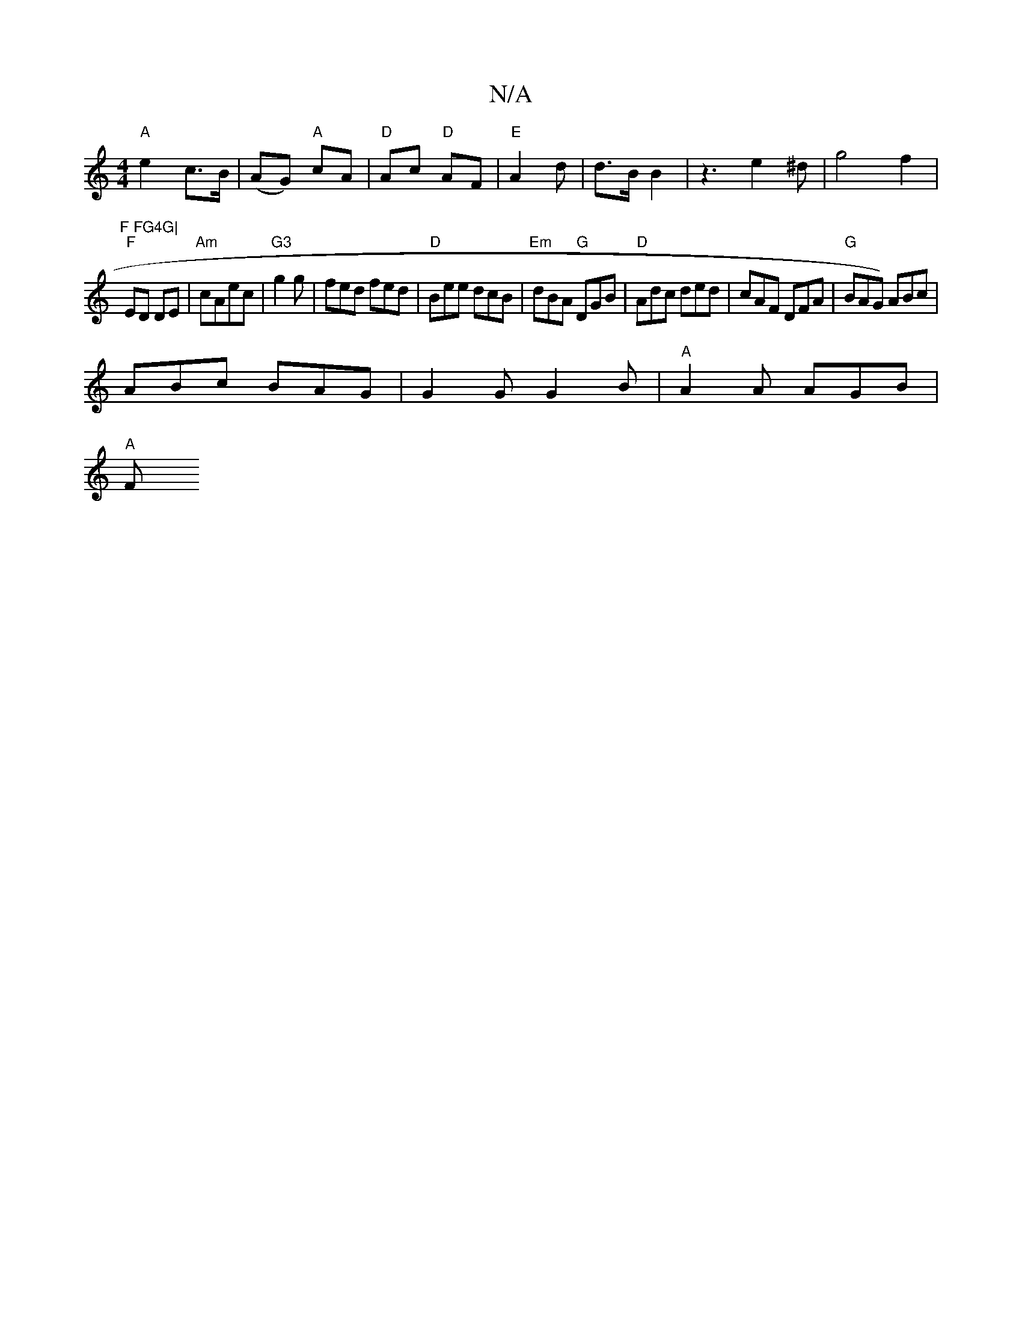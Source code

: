 X:1
T:N/A
M:4/4
R:N/A
K:Cmajor
"A"e2 c>B | (AG) "A"cA|"D"Ac "D"AF|"E"A2d | d>B B2 | z3 e2^d|g4f2|
"F FG4G|
"F"ED DE|"Am"cAec|"G3"g2g|fed fed|"D"Bee dcB|"Em"dBA "G"DGB|"D"Adc ded|cAF DFA|"G"BAG) ABc|
ABc BAG|G2G G2B|"A"A2A AGB|
"A"F